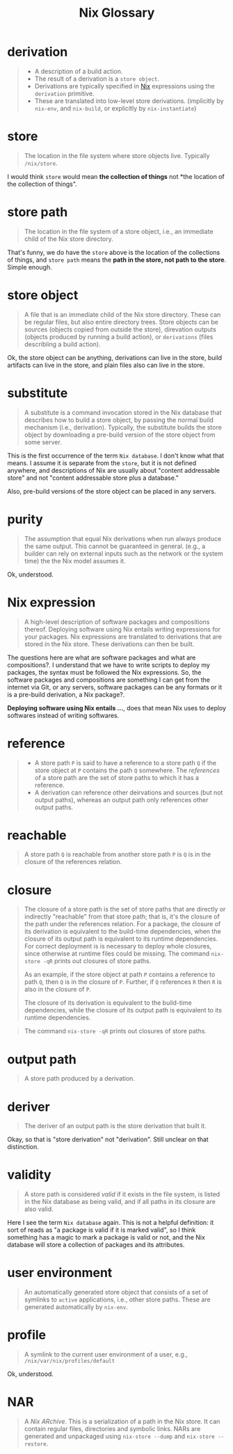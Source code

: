 #+title: Nix Glossary


* derivation

#+BEGIN_QUOTE
- A description of a build action.
- The result of a derivation is a ~store object~.
- Derivations are typically specified in [[file:20210724194424-nix.org][Nix]] expressions using the ~derivation~ primitive.
- These are translated into low-level store derivations. (implicitly by ~nix-env~, and ~nix-build~, or explicitly by ~nix-instantiate~)
#+END_QUOTE


* store

#+BEGIN_QUOTE
The location in the file system where store objects live. Typically ~/nix/store~.
#+END_QUOTE

I would think =store= would mean *the collection of things* not *the location of the collection of things".

* store path

#+BEGIN_QUOTE
The location in the file system of a store object, i.e., an immediate child of the Nix store directory.
#+END_QUOTE

That's funny, we do have the ~store~ above is the location of the collections of things, and ~store path~ means the *path in the store, not path to the store*. Simple enough.


* store object

#+BEGIN_QUOTE
A file that is an immediate child of the Nix store directory. These can be regular files, but also entire directory trees. Store objects can be sources (objects copied from outside the store), direvation outputs (objects produced by running a build action), or ~derivations~ (files describling a build action).
#+END_QUOTE

Ok, the store object can be anything, derivations can live in the store, build artifacts can live in the store, and plain files also can live in the store.


* substitute

#+BEGIN_QUOTE
A substitute is a command invocation stored in the Nix database that describes how to build a store object, by passing the normal build mechanism (i.e., derivation). Typically, the substitute builds the store object by downloading a pre-build version of the store object from some server.
#+END_QUOTE

This is the first occurrence of the term ~Nix database~. I don't know what that means. I assume it is separate from the ~store~, but it is not defined anywhere, and descriptions of Nix are usually about "content addressable store" and not "content addressable store plus a database."

Also, pre-build versions of the store object can be placed in any servers.


* purity

#+BEGIN_QUOTE
The assumption that equal Nix derivations when run always produce the same output. This cannot be guaranteed in general. (e.g., a builder can rely on external inputs such as the network or the system time) the the Nix model assumes it.
#+END_QUOTE

Ok, understood.


* Nix expression

#+BEGIN_QUOTE
A high-level description of software packages and compositions thereof. Deploying software using Nix entails writing expressions for your packages. Nix expressions are translated to derivations that are stored in the Nix store. These derivations can then be built.
#+END_QUOTE

The questions here are what are software packages and what are compositions?. I understand that we have to write scripts to deploy my packages, the syntax must be followed the Nix expressions. So, the software packages and compositions are something I can get from the internet via Git, or any servers, software packages can be any formats or it is a pre-build derivation, a Nix package?.

*Deploying software using Nix entails ...*, does that mean Nix uses to deploy softwares instead of writing softwares.


* reference

#+BEGIN_QUOTE
- A store path ~P~ is said to have a reference to a store path ~Q~ if the store object at ~P~ contains the path ~Q~ somewhere. The /references/ of a store path are the set of store paths to which it has a reference.
- A derivation can reference other deirvations and sources (but not output paths), whereas an output path only references other output paths.
#+END_QUOTE

* reachable

#+BEGIN_QUOTE
A store path ~Q~ is reachable from another store path ~P~ is ~Q~ is in the closure of the references relation.
#+END_QUOTE

* closure

#+BEGIN_QUOTE
The closure of a store path is the set of store paths that are directly or indirectly "reachable" from that store path; that is, it's the closure of the path under the references relation. For a package, the closure of its derivation is equivalent to the build-time dependencies, when the closure of its output path is equivalent to its runtime dependencies. For correct deployment is is necessary to deploy whole closures, since otherwise at runtime files could be missing. The command ~nix-store -qR~ prints out closures of store paths.

As an example, if the store object at path ~P~ contains a reference to path ~Q~, then ~Q~ is in the closure of ~P~. Further, if ~Q~ references ~R~ then ~R~ is also in the closure of ~P~.

The closure of its derivation is equivalent to the build-time dependencies, while the closure of its output path is equivalent to its runtime dependencies.
#+END_QUOTE

#+BEGIN_QUOTE
The command ~nix-store -qR~ prints out closures of store paths.
#+END_QUOTE

* output path

#+BEGIN_QUOTE
A store path produced by a derivation.
#+END_QUOTE

* deriver

#+BEGIN_QUOTE
The deriver of an output path is the store derivation that built it.
#+END_QUOTE

Okay, so that is "store derivation" not "derivation". Still unclear on that distinction.

* validity

#+BEGIN_QUOTE
A store path is considered /valid/ if it exists in the file system, is listed in the Nix database as being valid, and if all paths in its closure are also valid.
#+END_QUOTE

Here I see the term ~Nix database~ again. This is not a helpful definition: it sort of reads as "a package is valid if it is marked valid", so I think something has a magic to mark a package is valid or not, and the Nix database will store a collection of packages and its attributes.

* user environment

#+BEGIN_QUOTE
An automatically generated store object that consists of a set of symlinks to ~active~ applications, i.e., other store paths. These are generated automatically by ~nix-env~.
#+END_QUOTE

* profile

#+BEGIN_QUOTE
A symlink to the current user environment of a user, e.g., ~/nix/var/nix/profiles/default~
#+END_QUOTE

Ok, understood.

* NAR

#+BEGIN_QUOTE
A /Nix ARchive/. This is a serialization of a path in the Nix store. It can contain regular files, directories and symbolic links. NARs are generated and unpackaged using ~nix-store --dump~ and ~nix-store --restore~.
#+END_QUOTE
